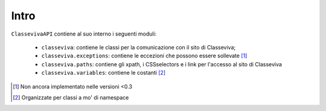 Intro
===========================

``ClassevivaAPI`` contiene al suo interno i seguenti moduli:

    - ``classeviva``: contiene le classi per la comunicazione con il sito di Classeviva;
    - ``classeviva.exceptions``: contiene le eccezioni che possono essere sollevate [1]_
    - ``classeviva.paths``: contiene gli xpath, i CSSselectors e i link per l'accesso al sito di Classeviva
    - ``classeviva.variables``: contiene le costanti [2]_


.. [1] Non ancora implementato nelle versioni <0.3
.. [2] Organizzate per classi a mo' di namespace